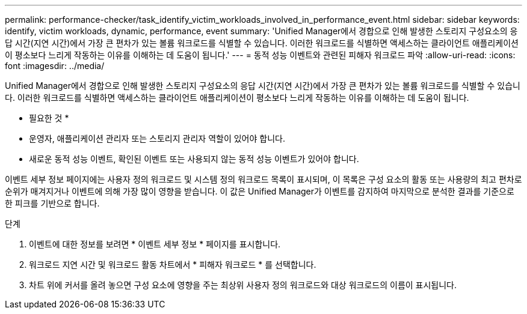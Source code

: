 ---
permalink: performance-checker/task_identify_victim_workloads_involved_in_performance_event.html 
sidebar: sidebar 
keywords: identify, victim workloads, dynamic, performance, event 
summary: 'Unified Manager에서 경합으로 인해 발생한 스토리지 구성요소의 응답 시간(지연 시간)에서 가장 큰 편차가 있는 볼륨 워크로드를 식별할 수 있습니다. 이러한 워크로드를 식별하면 액세스하는 클라이언트 애플리케이션이 평소보다 느리게 작동하는 이유를 이해하는 데 도움이 됩니다.' 
---
= 동적 성능 이벤트와 관련된 피해자 워크로드 파악
:allow-uri-read: 
:icons: font
:imagesdir: ../media/


[role="lead"]
Unified Manager에서 경합으로 인해 발생한 스토리지 구성요소의 응답 시간(지연 시간)에서 가장 큰 편차가 있는 볼륨 워크로드를 식별할 수 있습니다. 이러한 워크로드를 식별하면 액세스하는 클라이언트 애플리케이션이 평소보다 느리게 작동하는 이유를 이해하는 데 도움이 됩니다.

* 필요한 것 *

* 운영자, 애플리케이션 관리자 또는 스토리지 관리자 역할이 있어야 합니다.
* 새로운 동적 성능 이벤트, 확인된 이벤트 또는 사용되지 않는 동적 성능 이벤트가 있어야 합니다.


이벤트 세부 정보 페이지에는 사용자 정의 워크로드 및 시스템 정의 워크로드 목록이 표시되며, 이 목록은 구성 요소의 활동 또는 사용량의 최고 편차로 순위가 매겨지거나 이벤트에 의해 가장 많이 영향을 받습니다. 이 값은 Unified Manager가 이벤트를 감지하여 마지막으로 분석한 결과를 기준으로 한 피크를 기반으로 합니다.

.단계
. 이벤트에 대한 정보를 보려면 * 이벤트 세부 정보 * 페이지를 표시합니다.
. 워크로드 지연 시간 및 워크로드 활동 차트에서 * 피해자 워크로드 * 를 선택합니다.
. 차트 위에 커서를 올려 놓으면 구성 요소에 영향을 주는 최상위 사용자 정의 워크로드와 대상 워크로드의 이름이 표시됩니다.

